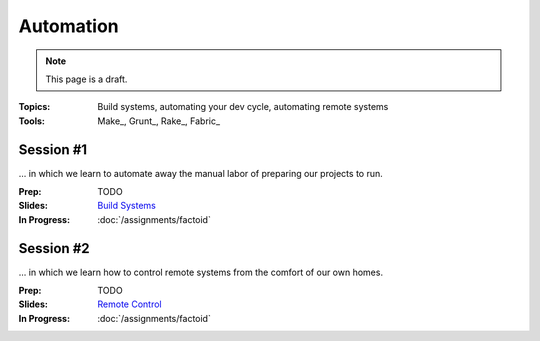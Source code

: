 Automation
==========

.. note:: This page is a draft.

:Topics: Build systems, automating your dev cycle, automating remote systems
:Tools: Make_, Grunt_, Rake_, Fabric_

Session #1
----------

... in which we learn to automate away the manual labor of preparing our projects to run.

:Prep: TODO
:Slides: `Build Systems <../slides/auto_1.html>`_
:In Progress: :doc:`/assignments/factoid`

Session #2
----------

... in which we learn how to control remote systems from the comfort of our own homes.

:Prep: TODO
:Slides: `Remote Control <../slides/auto_2.html>`_
:In Progress: :doc:`/assignments/factoid`


.. todo:: Lab ideas:

    * break and put back together an existing makefile for a project to understand how it works
    * automate setup, test, build, local serve of an existing project with a makefile or equiv
    * change the course vagrantfile to start 2 vms, write a fabfile to perform some action on both

.. seealso::

    Paver_
        Python project scripting tool

    Rake_
        Ruby build program

    SaltStack_
        Python-based tool for infrastructure management and automation

    Chef_
        Ruby-based tool for infrastructure management and automation

    Puppet_
        Another Ruby-based tool for infrastructure and automation